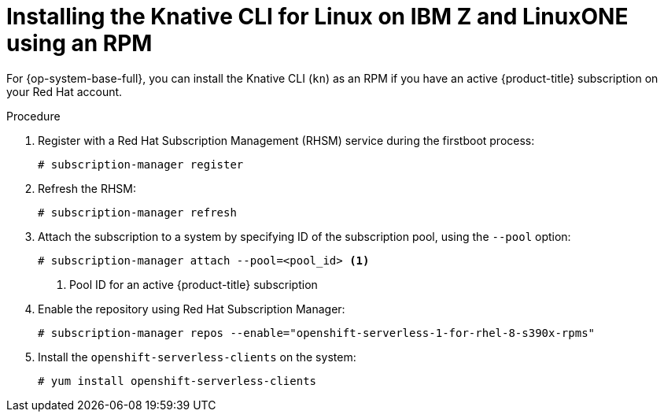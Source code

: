 [id="installing-cli-linux-ibm-z-rpm_{context}"]
= Installing the Knative CLI for Linux on IBM Z and LinuxONE using an RPM

[role="_abstract"]
For {op-system-base-full}, you can install the Knative CLI (`kn`) as an RPM if you have an active {product-title} subscription on your Red Hat account.

.Procedure

. Register with a Red Hat Subscription Management (RHSM) service during the firstboot process:
+
[source,terminal]
----
# subscription-manager register
----
. Refresh the RHSM:
+
[source,terminal]
----
# subscription-manager refresh
----
. Attach the subscription to a system by specifying ID of the subscription pool, using the `--pool` option:
+
[source,terminal]
----
# subscription-manager attach --pool=<pool_id> <1>
----
+
<1> Pool ID for an active {product-title} subscription
. Enable the repository using Red Hat Subscription Manager:
+
[source,terminal]
----
# subscription-manager repos --enable="openshift-serverless-1-for-rhel-8-s390x-rpms"
----
. Install the `openshift-serverless-clients` on the system:
+
[source,terminal]
----
# yum install openshift-serverless-clients
----
